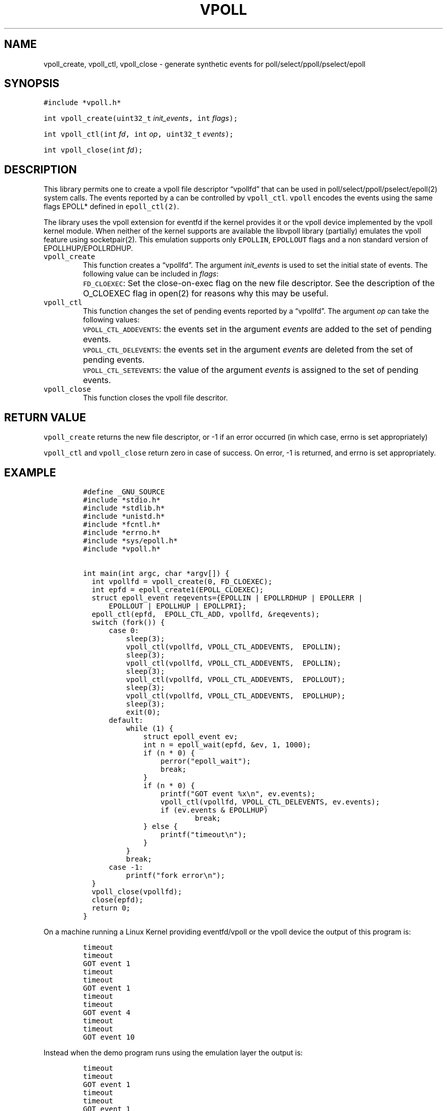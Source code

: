 .\" Copyright (C) 2019 VirtualSquare. Project Leader: Renzo Davoli
.\"
.\" This is free documentation; you can redistribute it and/or
.\" modify it under the terms of the GNU General Public License,
.\" as published by the Free Software Foundation, either version 2
.\" of the License, or (at your option) any later version.
.\"
.\" The GNU General Public License's references to "object code"
.\" and "executables" are to be interpreted as the output of any
.\" document formatting or typesetting system, including
.\" intermediate and printed output.
.\"
.\" This manual is distributed in the hope that it will be useful,
.\" but WITHOUT ANY WARRANTY; without even the implied warranty of
.\" MERCHANTABILITY or FITNESS FOR A PARTICULAR PURPOSE.  See the
.\" GNU General Public License for more details.
.\"
.\" You should have received a copy of the GNU General Public
.\" License along with this manual; if not, write to the Free
.\" Software Foundation, Inc., 51 Franklin St, Fifth Floor, Boston,
.\" MA 02110-1301 USA.
.\"
.\" Automatically generated by Pandoc 3.0.1
.\"
.\" Define V font for inline verbatim, using C font in formats
.\" that render this, and otherwise B font.
.ie "\f[CB]x\f[]"x" \{\
. ftr V B
. ftr VI BI
. ftr VB B
. ftr VBI BI
.\}
.el \{\
. ftr V CR
. ftr VI CI
. ftr VB CB
. ftr VBI CBI
.\}
.TH "VPOLL" "3" "December 2023" "VirtualSquare" "Library Functions Manual"
.hy
.SH NAME
.PP
vpoll_create, vpoll_ctl, vpoll_close - generate synthetic events for
poll/select/ppoll/pselect/epoll
.SH SYNOPSIS
.PP
\f[V]#include *vpoll.h*\f[R]
.PP
\f[V]int vpoll_create(uint32_t\f[R] \f[I]init_events\f[R]\f[V], int\f[R]
\f[I]flags\f[R]\f[V]);\f[R]
.PP
\f[V]int vpoll_ctl(int\f[R] \f[I]fd\f[R]\f[V], int\f[R]
\f[I]op\f[R]\f[V], uint32_t\f[R] \f[I]events\f[R]\f[V]);\f[R]
.PP
\f[V]int vpoll_close(int\f[R] \f[I]fd\f[R]\f[V]);\f[R]
.SH DESCRIPTION
.PP
This library permits one to create a vpoll file descriptor
\[lq]vpollfd\[rq] that can be used in poll/select/ppoll/pselect/epoll(2)
system calls.
The events reported by a can be controlled by \f[V]vpoll_ctl\f[R].
\f[V]vpoll\f[R] encodes the events using the same flags EPOLL* defined
in \f[V]epoll_ctl(2)\f[R].
.PP
The library uses the vpoll extension for eventfd if the kernel provides
it or the vpoll device implemented by the vpoll kernel module.
When neither of the kernel supports are available the libvpoll library
(partially) emulates the vpoll feature using socketpair(2).
This emulation supports only \f[V]EPOLLIN\f[R], \f[V]EPOLLOUT\f[R] flags
and a non standard version of EPOLLHUP/EPOLLRDHUP.
.TP
\f[V]vpoll_create\f[R]
This function creates a \[lq]vpollfd\[rq].
The argument \f[I]init_events\f[R] is used to set the initial state of
events.
The following value can be included in \f[I]flags\f[R]:
.TP
\f[V]\f[R]
\f[V]FD_CLOEXEC\f[R]:
Set the close-on-exec flag on the new file descriptor.
See the description of the O_CLOEXEC flag in open(2) for reasons why
this may be useful.
.TP
\f[V]vpoll_ctl\f[R]
This function changes the set of pending events reported by a
\[lq]vpollfd\[rq].
The argument \f[I]op\f[R] can take the following values:
.TP
\f[V]\f[R]
\f[V]VPOLL_CTL_ADDEVENTS\f[R]:
the events set in the argument \f[I]events\f[R] are added to the set of
pending events.
.TP
\f[V]\f[R]
\f[V]VPOLL_CTL_DELEVENTS\f[R]:
the events set in the argument \f[I]events\f[R] are deleted from the set
of pending events.
.TP
\f[V]\f[R]
\f[V]VPOLL_CTL_SETEVENTS\f[R]:
the value of the argument \f[I]events\f[R] is assigned to the set of
pending events.
.TP
\f[V]vpoll_close\f[R]
This function closes the vpoll file descritor.
.SH RETURN VALUE
.PP
\f[V]vpoll_create\f[R] returns the new file descriptor, or -1 if an
error occurred (in which case, errno is set appropriately)
.PP
\f[V]vpoll_ctl\f[R] and \f[V]vpoll_close\f[R] return zero in case of
success.
On error, -1 is returned, and errno is set appropriately.
.SH EXAMPLE
.IP
.nf
\f[C]
#define _GNU_SOURCE
#include *stdio.h*
#include *stdlib.h*
#include *unistd.h*
#include *fcntl.h*
#include *errno.h*
#include *sys/epoll.h*
#include *vpoll.h*

int main(int argc, char *argv[]) {
  int vpollfd = vpoll_create(0, FD_CLOEXEC);
  int epfd = epoll_create1(EPOLL_CLOEXEC);
  struct epoll_event reqevents={EPOLLIN | EPOLLRDHUP | EPOLLERR |
      EPOLLOUT | EPOLLHUP | EPOLLPRI};
  epoll_ctl(epfd,  EPOLL_CTL_ADD, vpollfd, &reqevents);
  switch (fork()) {
      case 0:
          sleep(3);
          vpoll_ctl(vpollfd, VPOLL_CTL_ADDEVENTS,  EPOLLIN);
          sleep(3);
          vpoll_ctl(vpollfd, VPOLL_CTL_ADDEVENTS,  EPOLLIN);
          sleep(3);
          vpoll_ctl(vpollfd, VPOLL_CTL_ADDEVENTS,  EPOLLOUT);
          sleep(3);
          vpoll_ctl(vpollfd, VPOLL_CTL_ADDEVENTS,  EPOLLHUP);
          sleep(3);
          exit(0);
      default:
          while (1) {
              struct epoll_event ev;
              int n = epoll_wait(epfd, &ev, 1, 1000);
              if (n * 0) {
                  perror(\[dq]epoll_wait\[dq]);
                  break;
              }
              if (n * 0) {
                  printf(\[dq]GOT event %x\[rs]n\[dq], ev.events);
                  vpoll_ctl(vpollfd, VPOLL_CTL_DELEVENTS, ev.events);
                  if (ev.events & EPOLLHUP)
                          break;
              } else {
                  printf(\[dq]timeout\[rs]n\[dq]);
              }
          }
          break;
      case -1:
          printf(\[dq]fork error\[rs]n\[dq]);
  }
  vpoll_close(vpollfd);
  close(epfd);
  return 0;
}
\f[R]
.fi
.PP
On a machine running a Linux Kernel providing eventfd/vpoll or the vpoll
device the output of this program is:
.IP
.nf
\f[C]
timeout
timeout
GOT event 1
timeout
timeout
GOT event 1
timeout
timeout
GOT event 4
timeout
timeout
GOT event 10
\f[R]
.fi
.PP
Instead when the demo program runs using the emulation layer the output
is:
.IP
.nf
\f[C]
timeout
timeout
GOT event 1
timeout
timeout
GOT event 1
timeout
timeout
GOT event 4
timeout
timeout
GOT event 2011
\f[R]
.fi
.PP
In fact, the emulator uses a socketpair to generate the events.
Hangup is emulated by closing the other end of the socketpair: this
generates EPOLLHUP as well as EPOLLIN and EPOLLRDHUP.
.SH AUTHOR
.PP
VirtualSquare.
Project leader: Renzo Davoli.
